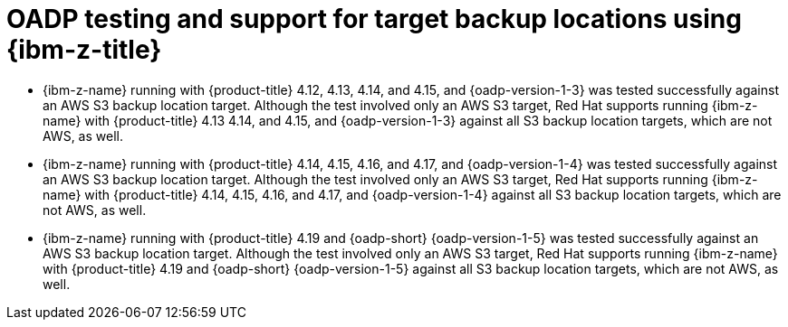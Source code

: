 // Module included in the following assemblies:
//
// * backup_and_restore/application_backup_and_restore/oadp-features-plugins.adoc

:_mod-docs-content-type: CONCEPT
[id="oadp-ibm-z-test-support_{context}"]
= OADP testing and support for target backup locations using {ibm-z-title}

* {ibm-z-name} running with {product-title} 4.12, 4.13, 4.14, and 4.15, and {oadp-version-1-3} was tested successfully against an AWS S3 backup location target. Although the test involved only an AWS S3 target, Red Hat supports running {ibm-z-name} with {product-title} 4.13 4.14, and 4.15, and {oadp-version-1-3} against all S3 backup location targets, which are not AWS, as well.
* {ibm-z-name} running with {product-title} 4.14, 4.15, 4.16, and 4.17, and {oadp-version-1-4} was tested successfully against an AWS S3 backup location target. Although the test involved only an AWS S3 target, Red Hat supports running {ibm-z-name} with {product-title} 4.14, 4.15, 4.16, and 4.17, and {oadp-version-1-4} against all S3 backup location targets, which are not AWS, as well.
* {ibm-z-name} running with {product-title} 4.19 and {oadp-short} {oadp-version-1-5} was tested successfully against an AWS S3 backup location target. Although the test involved only an AWS S3 target, Red Hat supports running {ibm-z-name} with {product-title} 4.19 and {oadp-short} {oadp-version-1-5} against all S3 backup location targets, which are not AWS, as well.